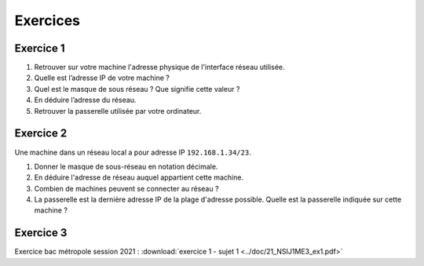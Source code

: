 Exercices
=========

Exercice 1
----------

#. Retrouver sur votre machine l'adresse physique de l'interface réseau utilisée.
#. Quelle est l’adresse IP de votre machine ?
#. Quel est le masque de sous réseau ? Que signifie cette valeur ?
#. En déduire l’adresse du réseau.
#. Retrouver la passerelle utilisée par votre ordinateur.

Exercice 2
----------

Une machine dans un réseau local a pour adresse IP ``192.168.1.34/23``.

#. Donner le masque de sous-réseau en notation décimale.
#. En déduire l'adresse de réseau auquel appartient cette machine.
#. Combien de machines peuvent se connecter au réseau ?
#. La passerelle est la dernière adresse IP de la plage d'adresse possible. Quelle est la passerelle indiquée sur cette machine ?

Exercice 3
----------

Exercice bac métropole session 2021 : :download:`exercice 1 - sujet 1 <../doc/21_NSIJ1ME3_ex1.pdf>`
